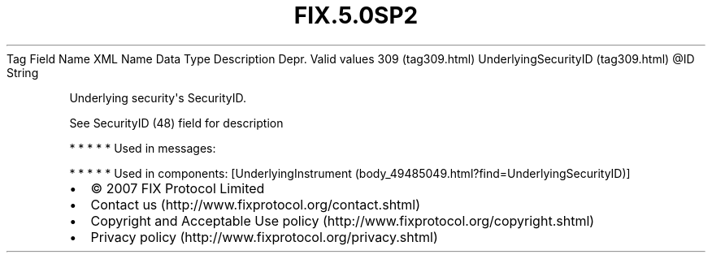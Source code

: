 .TH FIX.5.0SP2 "" "" "Tag #309"
Tag
Field Name
XML Name
Data Type
Description
Depr.
Valid values
309 (tag309.html)
UnderlyingSecurityID (tag309.html)
\@ID
String
.PP
Underlying security\[aq]s SecurityID.
.PP
See SecurityID (48) field for description
.PP
   *   *   *   *   *
Used in messages:
.PP
   *   *   *   *   *
Used in components:
[UnderlyingInstrument (body_49485049.html?find=UnderlyingSecurityID)]

.PD 0
.P
.PD

.PP
.PP
.IP \[bu] 2
© 2007 FIX Protocol Limited
.IP \[bu] 2
Contact us (http://www.fixprotocol.org/contact.shtml)
.IP \[bu] 2
Copyright and Acceptable Use policy (http://www.fixprotocol.org/copyright.shtml)
.IP \[bu] 2
Privacy policy (http://www.fixprotocol.org/privacy.shtml)
